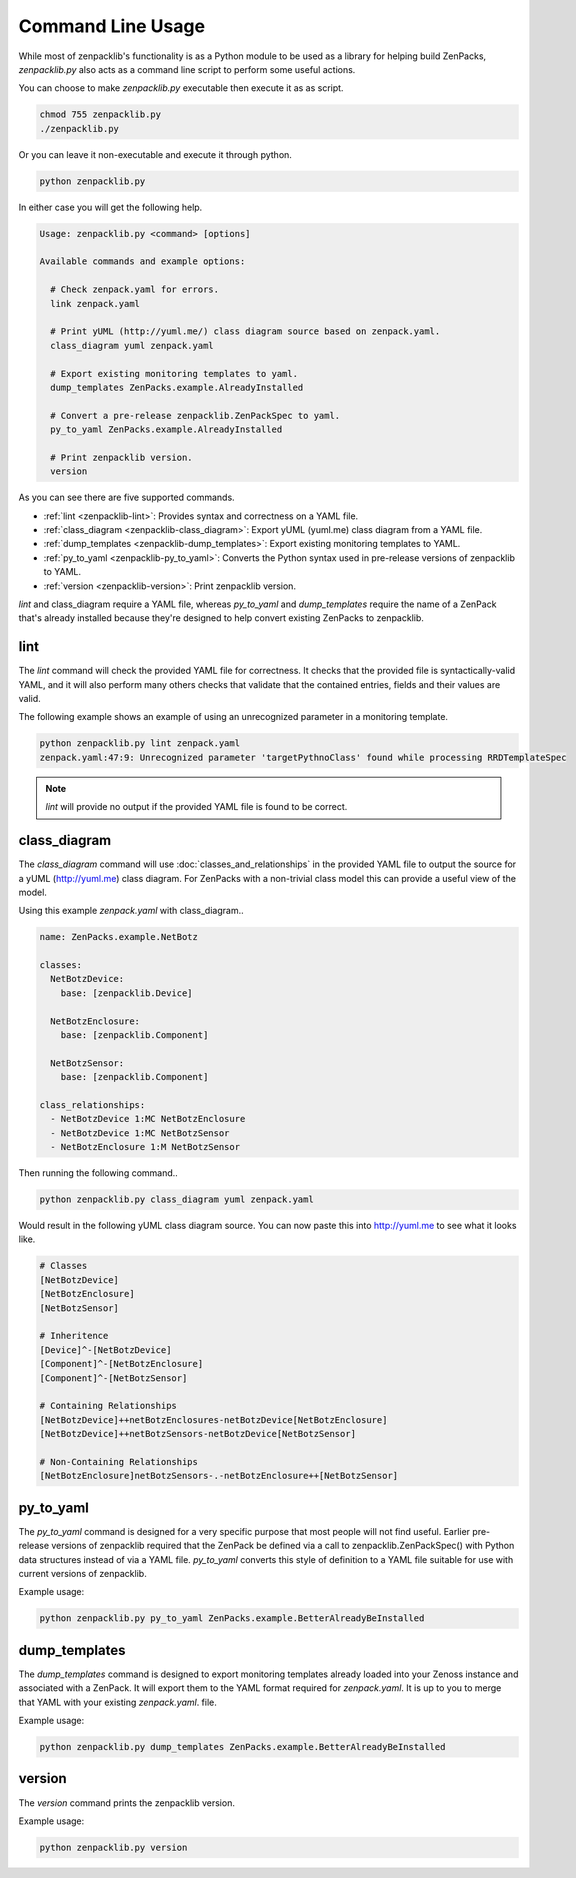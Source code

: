 .. _command-line-usage:

##################
Command Line Usage
##################

While most of zenpacklib's functionality is as a Python module to be used as a
library for helping build ZenPacks, `zenpacklib.py` also acts as a command line
script to perform some useful actions.

You can choose to make `zenpacklib.py` executable then execute it as as script.

.. code-block:: bash

    chmod 755 zenpacklib.py
    ./zenpacklib.py

Or you can leave it non-executable and execute it through python.

.. code-block:: bash

    python zenpacklib.py

In either case you will get the following help.

.. code-block:: text

    Usage: zenpacklib.py <command> [options]

    Available commands and example options:

      # Check zenpack.yaml for errors.
      link zenpack.yaml

      # Print yUML (http://yuml.me/) class diagram source based on zenpack.yaml.
      class_diagram yuml zenpack.yaml

      # Export existing monitoring templates to yaml.
      dump_templates ZenPacks.example.AlreadyInstalled

      # Convert a pre-release zenpacklib.ZenPackSpec to yaml.
      py_to_yaml ZenPacks.example.AlreadyInstalled

      # Print zenpacklib version.
      version

As you can see there are five supported commands. 

* :ref:`lint <zenpacklib-lint>`: Provides syntax and correctness on a YAML file.
* :ref:`class_diagram <zenpacklib-class_diagram>`: Export yUML (yuml.me) class diagram from a YAML file.
* :ref:`dump_templates <zenpacklib-dump_templates>`: Export existing monitoring templates to YAML.
* :ref:`py_to_yaml <zenpacklib-py_to_yaml>`: Converts the Python syntax used in pre-release versions of zenpacklib to YAML.
* :ref:`version <zenpacklib-version>`: Print zenpacklib version.

*lint* and class_diagram require a YAML file, whereas *py_to_yaml* and
*dump_templates* require the name of a ZenPack that's already installed because
they're designed to help convert existing ZenPacks to zenpacklib.


.. _zenpacklib-lint:

****
lint
****

The *lint* command will check the provided YAML file for correctness. It checks
that the provided file is syntactically-valid YAML, and it will also perform
many others checks that validate that the contained entries, fields and their
values are valid.

The following example shows an example of using an unrecognized parameter in a
monitoring template.

.. code-block:: bash

    python zenpacklib.py lint zenpack.yaml
    zenpack.yaml:47:9: Unrecognized parameter 'targetPythnoClass' found while processing RRDTemplateSpec

.. note:: *lint* will provide no output if the provided YAML file is found to be correct.


.. _zenpacklib-class_diagram:

*************
class_diagram
*************

The *class_diagram* command will use :doc:`classes_and_relationships` in the
provided YAML file to output the source for a yUML (http://yuml.me) class
diagram. For ZenPacks with a non-trivial class model this can provide a useful
view of the model.

Using this example `zenpack.yaml` with class_diagram..

.. code-block:: yaml

    name: ZenPacks.example.NetBotz

    classes:
      NetBotzDevice:
        base: [zenpacklib.Device]

      NetBotzEnclosure:
        base: [zenpacklib.Component]

      NetBotzSensor:
        base: [zenpacklib.Component]

    class_relationships:
      - NetBotzDevice 1:MC NetBotzEnclosure
      - NetBotzDevice 1:MC NetBotzSensor
      - NetBotzEnclosure 1:M NetBotzSensor

Then running the following command..

.. code-block:: bash

    python zenpacklib.py class_diagram yuml zenpack.yaml

Would result in the following yUML class diagram source. You can now paste this
into http://yuml.me to see what it looks like.

.. code-block:: text

    # Classes
    [NetBotzDevice]
    [NetBotzEnclosure]
    [NetBotzSensor]

    # Inheritence
    [Device]^-[NetBotzDevice]
    [Component]^-[NetBotzEnclosure]
    [Component]^-[NetBotzSensor]

    # Containing Relationships
    [NetBotzDevice]++netBotzEnclosures-netBotzDevice[NetBotzEnclosure]
    [NetBotzDevice]++netBotzSensors-netBotzDevice[NetBotzSensor]

    # Non-Containing Relationships
    [NetBotzEnclosure]netBotzSensors-.-netBotzEnclosure++[NetBotzSensor]


.. _zenpacklib-py_to_yaml:

**********
py_to_yaml
**********

The *py_to_yaml* command is designed for a very specific purpose that most
people will not find useful. Earlier pre-release versions of zenpacklib required
that the ZenPack be defined via a call to zenpacklib.ZenPackSpec() with Python
data structures instead of via a YAML file. *py_to_yaml* converts this style of
definition to a YAML file suitable for use with current versions of zenpacklib.

Example usage:

.. code-block:: bash

    python zenpacklib.py py_to_yaml ZenPacks.example.BetterAlreadyBeInstalled


.. _zenpacklib-dump_templates:

**************
dump_templates
**************

The *dump_templates* command is designed to export monitoring templates already
loaded into your Zenoss instance and associated with a ZenPack. It will export
them to the YAML format required for `zenpack.yaml`. It is up to you to merge
that YAML with your existing `zenpack.yaml`. file.

Example usage:

.. code-block:: bash

    python zenpacklib.py dump_templates ZenPacks.example.BetterAlreadyBeInstalled


.. _zenpacklib-version:

*******
version
*******

The *version* command prints the zenpacklib version.

Example usage:

.. code-block:: bash

    python zenpacklib.py version
